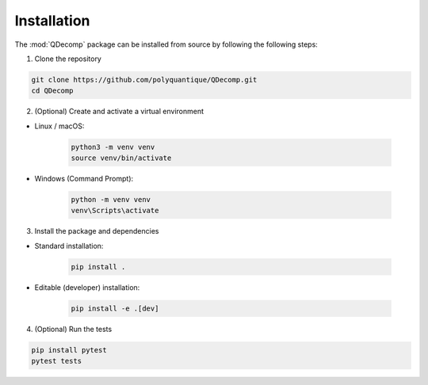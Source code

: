 Installation
============

The :mod:`QDecomp` package can be installed from source by following the following steps:

1. Clone the repository

.. code-block:: bash

    git clone https://github.com/polyquantique/QDecomp.git
    cd QDecomp

2. (Optional) Create and activate a virtual environment

- Linux / macOS:

    .. code-block:: bash

        python3 -m venv venv
        source venv/bin/activate

- Windows (Command Prompt):

    .. code-block:: bash
        
        python -m venv venv
        venv\Scripts\activate

3. Install the package and dependencies

- Standard installation:

    .. code-block:: bash
        
        pip install .

- Editable (developer) installation:

    .. code-block:: bash

        pip install -e .[dev]

4. (Optional) Run the tests

.. code-block:: bash

    pip install pytest
    pytest tests
